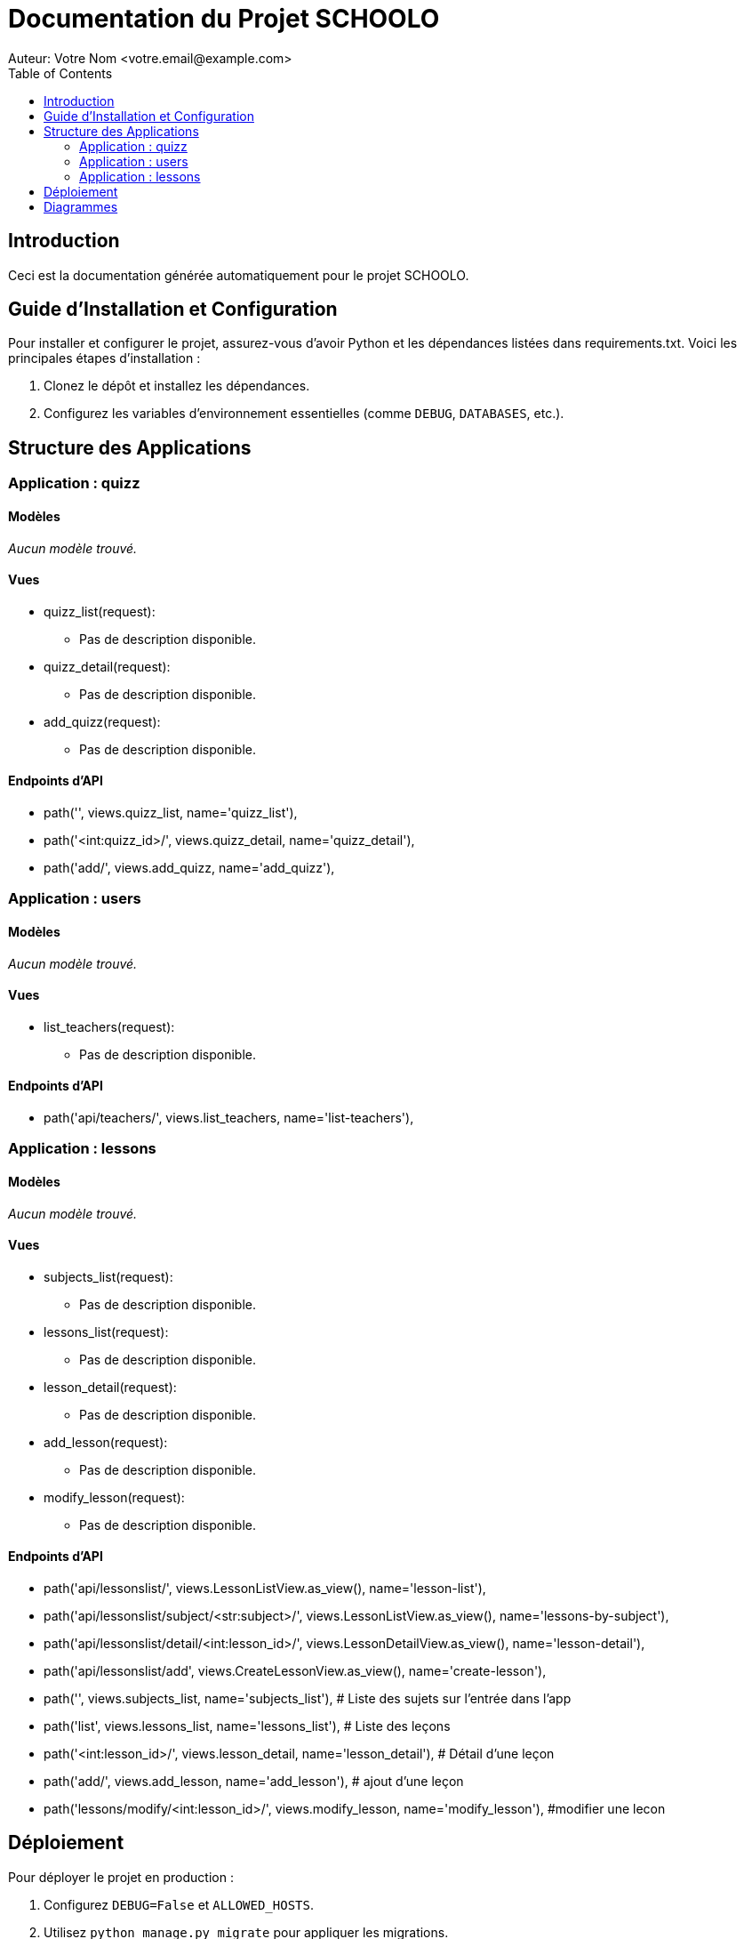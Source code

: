 = Documentation du Projet SCHOOLO
Auteur: Votre Nom <votre.email@example.com>
:toc:
:source-highlighter: coderay

== Introduction

Ceci est la documentation générée automatiquement pour le projet SCHOOLO.

== Guide d'Installation et Configuration

Pour installer et configurer le projet, assurez-vous d'avoir Python et les dépendances listées dans requirements.txt. Voici les principales étapes d'installation :

1. Clonez le dépôt et installez les dépendances.
2. Configurez les variables d'environnement essentielles (comme `DEBUG`, `DATABASES`, etc.).

== Structure des Applications

=== Application : quizz

==== Modèles

_Aucun modèle trouvé._

==== Vues

* quizz_list(request):
  - Pas de description disponible.
* quizz_detail(request):
  - Pas de description disponible.
* add_quizz(request):
  - Pas de description disponible.

==== Endpoints d'API

* path('', views.quizz_list, name='quizz_list'),
* path('<int:quizz_id>/', views.quizz_detail, name='quizz_detail'),
* path('add/', views.add_quizz, name='add_quizz'),

=== Application : users

==== Modèles

_Aucun modèle trouvé._

==== Vues

* list_teachers(request):
  - Pas de description disponible.

==== Endpoints d'API

* path('api/teachers/', views.list_teachers, name='list-teachers'),

=== Application : lessons

==== Modèles

_Aucun modèle trouvé._

==== Vues

* subjects_list(request):
  - Pas de description disponible.
* lessons_list(request):
  - Pas de description disponible.
* lesson_detail(request):
  - Pas de description disponible.
* add_lesson(request):
  - Pas de description disponible.
* modify_lesson(request):
  - Pas de description disponible.

==== Endpoints d'API

* path('api/lessonslist/', views.LessonListView.as_view(), name='lesson-list'),
* path('api/lessonslist/subject/<str:subject>/', views.LessonListView.as_view(), name='lessons-by-subject'),
* path('api/lessonslist/detail/<int:lesson_id>/', views.LessonDetailView.as_view(), name='lesson-detail'),
* path('api/lessonslist/add', views.CreateLessonView.as_view(), name='create-lesson'),
* path('', views.subjects_list, name='subjects_list'), # Liste des sujets sur l'entrée dans l'app
* path('list', views.lessons_list, name='lessons_list'),  # Liste des leçons
* path('<int:lesson_id>/', views.lesson_detail, name='lesson_detail'),  # Détail d'une leçon
* path('add/', views.add_lesson, name='add_lesson'), # ajout d'une leçon
* path('lessons/modify/<int:lesson_id>/', views.modify_lesson, name='modify_lesson'), #modifier une lecon


== Déploiement

Pour déployer le projet en production :

1. Configurez `DEBUG=False` et `ALLOWED_HOSTS`.
2. Utilisez `python manage.py migrate` pour appliquer les migrations.
3. Utilisez un serveur compatible WSGI, tel que Gunicorn, et configurez un proxy inverse comme Nginx pour gérer les requêtes HTTP.


== Diagrammes

Diagramme des relations de modèle :

image::../diagramme/schoolo.png[]
